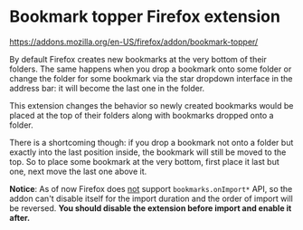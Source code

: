 * Bookmark topper Firefox extension

https://addons.mozilla.org/en-US/firefox/addon/bookmark-topper/

By default Firefox creates new bookmarks at the very bottom of their
folders. The same happens when you drop a bookmark onto some folder or change
the folder for some bookmark via the star dropdown interface in the address bar:
it will become the last one in the folder.

This extension changes the behavior so newly created bookmarks would be placed
at the top of their folders along with bookmarks dropped onto a folder.

There is a shortcoming though: if you drop a bookmark not onto a folder but
exactly into the last position inside, the bookmark will still be moved to the
top. So to place some bookmark at the very bottom, first place it last but one,
next move the last one above it.

*Notice*: As of now Firefox does [[https://developer.mozilla.org/en-US/docs/Mozilla/Add-ons/WebExtensions/API/bookmarks/onImportBegan#browser_compatibility][not]] support =bookmarks.onImport*= API, so the
addon can't disable itself for the import duration and the order of import will
be reversed. *You should disable the extension before import and enable it
after.*
